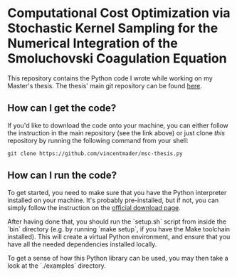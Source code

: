#+startup: show2levels latexpreview

* Computational Cost Optimization via Stochastic Kernel Sampling for the Numerical Integration of the Smoluchovski Coagulation Equation

This repository contains the Python code I wrote while working on my Master's thesis. The thesis' main git repository can be found [[https://github.com/vincentmader/msc-thesis][here]].

** How can I get the code?
If you'd like to download the code onto your machine, you can either follow the instruction in the main repository (see the link above) or just clone /this/ repository by running the following command from your shell:
#+begin_src shell
git clone https://github.com/vincentmader/msc-thesis.py
#+end_src

** How can I run the code?
To get started, you need to make sure that you have the Python interpreter installed on your machine. It's probably pre-installed, but if not, you can simply follow the instruction on the [[https://www.python.org/downloads/][official download page]].

After having done that, you should run the `setup.sh` script from inside the `bin` directory (e.g. by running `make setup`, if you have the Make toolchain installed). This will create a virtual Python environment, and ensure that you have all the needed dependencies installed locally.

To get a sense of how this Python library can be used, you may then take a look at the `./examples` directory.
